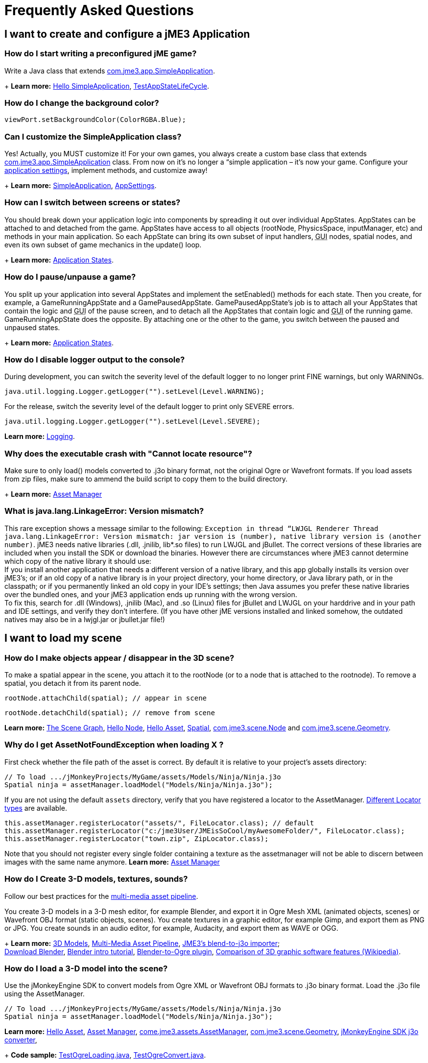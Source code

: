 

= Frequently Asked Questions


== I want to create and configure a jME3 Application


=== How do I start writing a preconfigured jME game?

Write a Java class that extends link:https://github.com/jMonkeyEngine/jmonkeyengine/blob/master/jme3-core/src/main/java/com/jme3/app/SimpleApplication.java[com.jme3.app.SimpleApplication].
+
*Learn more:* <<jme3/beginner/hello_simpleapplication#,Hello SimpleApplication>>, link:https://github.com/jMonkeyEngine/jmonkeyengine/blob/master/jme3-examples/src/main/java/jme3test/app/TestAppStateLifeCycle.java[TestAppStateLifeCycle].



=== How do I change the background color?

[source,java]

----
viewPort.setBackgroundColor(ColorRGBA.Blue);
----


=== Can I customize the SimpleApplication class?

Yes! Actually, you MUST customize it! For your own games, you always create a custom base class that extends link:http://code.google.com/p/jmonkeyengine/source/browse/trunk/engine/src/core/com/jme3/app/SimpleApplication.java[com.jme3.app.SimpleApplication] class. From now on it's no longer a “simple application – it's now your game. Configure your <<jme3/intermediate/appsettings#,application settings>>, implement methods, and customize away!
+
*Learn more:* <<jme3/intermediate/simpleapplication#,SimpleApplication>>, <<jme3/intermediate/appsettings#,AppSettings>>.



=== How can I switch between screens or states?

You should break down your application logic into components by spreading it out over individual AppStates. AppStates can be attached to and detached from the game. AppStates have access to all objects (rootNode, PhysicsSpace, inputManager, etc) and methods in your main application. So each AppState can bring its own subset of input handlers, +++<abbr title="Graphical User Interface">GUI</abbr>+++ nodes, spatial nodes, and even its own subset of game mechanics in the update() loop.
+
*Learn more:* <<jme3/advanced/application_states#,Application States>>.



=== How do I pause/unpause a game?

You split up your application into several AppStates and implement the setEnabled() methods for each state. Then you create, for example, a GameRunningAppState and a GamePausedAppState. GamePausedAppState's job is to attach all your AppStates that contain the logic and +++<abbr title="Graphical User Interface">GUI</abbr>+++ of the pause screen, and to detach all the AppStates that contain logic and +++<abbr title="Graphical User Interface">GUI</abbr>+++ of the running game. GameRunningAppState does the opposite. By attaching one or the other to the game, you switch between the paused and unpaused states.
+
*Learn more:* <<jme3/advanced/application_states#,Application States>>.



=== How do I disable logger output to the console?

During development, you can switch the severity level of the default logger to no longer print FINE warnings, but only WARNINGs.


[source,java]

----
java.util.logging.Logger.getLogger("").setLevel(Level.WARNING);
----

For the release, switch the severity level of the default logger to print only SEVERE errors.


[source,java]

----
java.util.logging.Logger.getLogger("").setLevel(Level.SEVERE);
----

*Learn more:*  <<jme3/advanced/logging#,Logging>>.



=== Why does the executable crash with "Cannot locate resource"?

Make sure to only load() models converted to .j3o binary format, not the original Ogre or Wavefront formats. If you load assets from zip files, make sure to ammend the build script to copy them to the build directory.
+
*Learn more:* <<jme3/advanced/asset_manager#,Asset Manager>>



=== What is java.lang.LinkageError: Version mismatch?

This rare exception shows a message similar to the following: `Exception in thread “LWJGL Renderer Thread java.lang.LinkageError: Version mismatch: jar version is (number), native library version is (another number)`. jME3 needs native libraries (.dll, .jnilib, lib*.so files) to run LWJGL and jBullet. The correct versions of these libraries are included when you install the SDK or download the binaries. However there are circumstances where jME3 cannot determine which copy of the native library it should use: +
If you install another application that needs a different version of a native library, and this app globally installs its version over jME3's; or if an old copy of a native library is in your project directory, your home directory, or Java library path, or in the classpath; or if you permanently linked an old copy in your IDE's settings; then Java assumes you prefer these native libraries over the bundled ones, and your jME3 application ends up running with the wrong version. +
To fix this, search for .dll (Windows), .jnilib (Mac), and .so (Linux) files for jBullet and LWJGL on your harddrive and in your path and IDE settings, and verify they don't interfere. (If you have other jME  versions installed and linked somehow, the outdated natives may also be in a lwjgl.jar or jbullet.jar file!) 



== I want to load my scene


=== How do I make objects appear / disappear in the 3D scene?

To make a spatial appear in the scene, you attach it to the rootNode (or to a node that is attached to the rootnode). To remove a spatial, you detach it from its parent node.


[source,java]

----
rootNode.attachChild(spatial); // appear in scene
----

[source,java]

----
rootNode.detachChild(spatial); // remove from scene
----

*Learn more:* <<jme3/the_scene_graph#,The Scene Graph>>, <<jme3/beginner/hello_node#,Hello Node>>, <<jme3/beginner/hello_asset#,Hello Asset>>, <<jme3/advanced/spatial#,Spatial>>, link:https://github.com/jMonkeyEngine/jmonkeyengine/blob/master/jme3-core/src/main/java/com/jme3/scene/Node.java[com.jme3.scene.Node] and link:https://github.com/jMonkeyEngine/jmonkeyengine/blob/master/jme3-core/src/main/java/com/jme3/scene/Geometry.java[com.jme3.scene.Geometry].



=== Why do I get AssetNotFoundException when loading X ?

First check whether the file path of the asset is correct. By default it is relative to your project's assets directory:


[source,java]

----
// To load .../jMonkeyProjects/MyGame/assets/Models/Ninja/Ninja.j3o
Spatial ninja = assetManager.loadModel("Models/Ninja/Ninja.j3o");
----

If you are not using the default `assets` directory, verify that you have registered a locator to the AssetManager. link:http://jmonkeyengine.org/javadoc/com/jme3/asset/plugins/package-summary.html[Different Locator types] are available.


[source,java]

----

this.assetManager.registerLocator("assets/", FileLocator.class); // default
this.assetManager.registerLocator("c:/jme3User/JMEisSoCool/myAwesomeFolder/", FileLocator.class);
this.assetManager.registerLocator("town.zip", ZipLocator.class);

----

Note that you should not register every single folder containing a texture as the assetmanager will not be able to discern between images with the same name anymore.
*Learn more:* <<jme3/advanced/asset_manager#,Asset Manager>>



=== How do I Create 3-D models, textures, sounds?

Follow our best practices for the <<jme3/intermediate/multi-media_asset_pipeline#,multi-media asset pipeline>>. +

You create 3-D models in a 3-D mesh editor, for example Blender, and export it in Ogre Mesh XML (animated objects, scenes) or Wavefront OBJ format (static objects, scenes). 
You create textures in a graphic editor, for example Gimp, and export them as PNG or JPG.
You create sounds in an audio editor, for example, Audacity, and export them as WAVE or OGG.
+
*Learn more:* <<jme3/advanced/3d_models#,3D Models>>,  <<jme3/intermediate/multi-media_asset_pipeline#,Multi-Media Asset Pipeline>>, <<sdk/blender#,JME3's blend-to-j3o importer>>; +
link:http://blender.org[Download Blender], link:http://en.wikibooks.org/wiki/Blender_3D:_Noob_to_Pro[Blender intro tutorial], link:http://www.ogre3d.org/wiki/index.php/Blender_Exporter[Blender-to-Ogre plugin], link:http://en.wikipedia.org/wiki/Comparison_of_3D_computer_graphics_software#Features[Comparison of 3D graphic software features (Wikipedia)].



=== How do I load a 3-D model into the scene?

Use the jMonkeyEngine SDK to convert models from Ogre XML or Wavefront OBJ formats to .j3o binary format. Load the .j3o file using the AssetManager.


[source,java]

----
// To load .../jMonkeyProjects/MyGame/assets/Models/Ninja/Ninja.j3o
Spatial ninja = assetManager.loadModel("Models/Ninja/Ninja.j3o");
----

*Learn more:* <<jme3/beginner/hello_asset#,Hello Asset>>, <<jme3/advanced/asset_manager#,Asset Manager>>, link:https://github.com/jMonkeyEngine/jmonkeyengine/blob/master/jme3-core/src/main/java/com/jme3/asset/AssetManager.java[come.jme3.assets.AssetManager], link:https://github.com/jMonkeyEngine/jmonkeyengine/blob/master/jme3-core/src/main/java/com/jme3/scene/Geometry.java[com.jme3.scene.Geometry], <<sdk/model_loader_and_viewer#,jMonkeyEngine SDK j3o converter>>,
+
*Code sample:* link:http://code.google.com/p/jmonkeyengine/source/browse/trunk/engine/src/test/jme3test/model/TestOgreLoading.java[TestOgreLoading.java], link:http://code.google.com/p/jmonkeyengine/source/browse/trunk/engine/src/test/jme3test/export/TestOgreConvert.java[TestOgreConvert.java].



=== How do initialize the scene?

Use the simpleInitApp() method in SimpleApplication (or initApp() in Application).
+
*Learn more:* <<jme3/beginner/hello_simpleapplication#,Hello SimpleApplication>>, link:https://github.com/jMonkeyEngine/jmonkeyengine/blob/master/jme3-core/src/main/java/com/jme3/app/SimpleApplication.java[SimpleApplication.java].



== I want to transform objects in the scene


=== How do I move or turn or resize a spatial?

To move or turn or resize a spatial you use transformations. You can concatenate transformations (e.g. perform rotations around several axes in one step using a Quaternion with `slerp()` or a com.jme3.math.Transform with interpolateTransforms().


[source,java]

----
spatial.setLocalTranslation(1,-3,2.5f); spatial.rotate(0,3.14f,0); spatial.scale(2,2,2);
----

*Learn more:* <<jme3/beginner/hello_node#,Hello Node>>, <<jme3/advanced/spatial#,Spatial>>, <<jme3/math_for_dummies#,math_for_dummies>>.



=== How do I make a spatial move by itself?

Change the geometry's translation (position) live in the update loop using setLocalTranslation() for non-physical and applyForce() or setWalkDirection() for physical objects. You can also define and remote-control a spatial's motion using <<jme3/advanced/cinematics#,Cinematics>>, e.g. to record cutscenes, or to implement mobile platforms, elevators, airships, etc.
+
*Learn more:* <<jme3/beginner/hello_main_event_loop#,Hello Loop>>, <<jme3/advanced/update_loop#,Update Loop>>, <<jme3/advanced/custom_controls#,Custom Controls>>, <<jme3/advanced/cinematics#,Cinematics>>
+
*Code sample:* link:https://github.com/jMonkeyEngine/jmonkeyengine/blob/master/jme3-examples/src/main/java/jme3test/material/TestBumpModel.java[TestBumpModel.java], link:https://github.com/jMonkeyEngine/jmonkeyengine/blob/master/jme3-examples/src/main/java/jme3test/model/TestOgreLoading.java[TestOgreLoading.java]



=== How do I access a named sub-mesh in Model?

[source,java]

----
Geometry submesh = (Geometry) model.getChild("door 12");
----

*Learn more:* <<jme3/advanced/spatial#,Spatial>>



=== How do I make procedural or custom shapes?

You can programmatically create com.jme3.scene.Mesh'es.
+
*Learn more:* <<jme3/advanced/custom_meshes#,Custom Meshes>>



== I want to change the surface of objects in the scene


=== Why is my UV wrapping / texture appearance all wrong?

The most likely reason is the flipping of textures. You may be using the following default method:


[source,java]

----

  material.setTexture("ColorMap", assetManager.loadTexture("myTexture.jpg"));

----

You can set the boolean value in the constructor of TextureKey to flipped or not flipped. Toggle the boolean to see if it fixes your UV wrapping/texture problem:


[source,java]

----

  material.setTexture("ColorMap", this.assetManager.loadTexture(new TextureKey("myTexture.jpg", false)));

----


=== How do I scale, mirror, or wrap a texture?

You cannot scale a texture, but you scale the texture coordinates of the mesh the texture is applied to:


[source,java]

----
mesh.scaleTextureCoordinates(new Vector2f(2,2));
----

You can choose among various `com.jme3.texture.Texture.WrapMode`s for individual texture maps of a material: BorderClamp, EdgeClamp, Clamp; MirrorBorderClamp, MirrorEdgeClamp, MirrorClamp; Repeat, MirroredRepeat.


[source,java]

----
material.getTextureParam("DiffuseMap").getTextureValue().setWrap(WrapMode.Repeat);
----


=== How do I change color or shininess of an material?

Use the AssetManager to load Materials, and change material settings.
+
*Learn more:* <<jme3/beginner/hello_material#,Hello Material>>, <<jme3/intermediate/how_to_use_materials#,How To Use Materials>>, <<jme3/advanced/materials_overview#,Materials Overview>>, <<jme3/advanced/asset_manager#,Asset Manager>>.
+
*Code sample:* link:https://github.com/jMonkeyEngine/jmonkeyengine/blob/master/jme3-examples/src/main/java/jme3test/material/TestNormalMapping.java[TestNormalMapping.java], link:https://github.com/jMonkeyEngine/jmonkeyengine/blob/master/jme3-examples/src/main/java/jme3test/model/shape/TestSphere.java[TestSphere.java].



=== How do I make a surface wood, stone, metal, etc?

Create Textures as image files. Use the AssetManager to load a Material and use texture mapping for improved looks.
+
*Learn more:* <<jme3/beginner/hello_material#,Hello Material>>, <<jme3/intermediate/how_to_use_materials#,How To Use Materials>>, <<jme3/advanced/materials_overview#,Materials Overview>>, <<jme3/advanced/asset_manager#,Asset Manager>>, link:http://code.google.com/p/jmonkeyengine/source/browse/trunk/engine/src/core/com/jme3/asset/AssetManager.java[come.jme3.assets.AssetManager], link:http://wiki.blender.org/index.php/Doc:Manual/Textures/Maps/Bump_and_Normal_Maps[Blender: Creating Bump Maps and Normal Maps]
+
*Code sample:* link:https://github.com/jMonkeyEngine/jmonkeyengine/blob/master/jme3-examples/src/main/java/jme3test/material/TestSimpleBumps.java[TestSimpleBumps.java]



=== Why are materials too bright, too dark, or flickering?

If you use a lit material (based on Lighting.j3md) then you must attach a light source to the rootNode, otherwise you see nothing. If you use lit material colors, make sure you have specified an Ambient color (can be the same as the Diffuse color) if you use an AmbientLight. If you see objects, but they are gray or too dark, set the light color to white, or make it brighter (you can multiply the color value with a scalar), or add a global white light source (AmbientLight). Similarly, if everything is too white, tune down the lights. If materials flicker under a directional light, change the light direction vector. Change the background color (which is independent of light sources) to get a better contrast while debugging a light problem.



=== How do I make geometries cast a shadow?

Use com.jme3.shadow.BasicShadowRenderer together with com.jme3.light.DirectionalLight, and setShadowMode().
+
*Learn more:* <<jme3/advanced/light_and_shadow#,Light and Shadow>>
+
*Code sample:* link:https://github.com/jMonkeyEngine/jmonkeyengine/blob/master/jme3-examples/src/main/java/jme3test/effect/TestEverything.java[TestEverything.java], link:https://github.com/jMonkeyEngine/jmonkeyengine/blob/master/jme3-examples/src/main/java/jme3test/light/TestShadow.java[TestShadow.java]



=== How do I make materials transparent?

Assign a texture with an alpha channel to a Material and set the Material's blend mode to alpha. Use this to create transparent or translucent materials such as glass, window panes, water, tree leaves, etc.


[source,java]

----
material.getAdditionalRenderState().setBlendMode(BlendMode.Alpha);
----

*Learn more:*  <<jme3/beginner/hello_material#,Hello Material>>, <<jme3/intermediate/how_to_use_materials#,How To Use Materials>>, 



=== How do I force or disable culling?

While debugging custom meshes, you can switch the `com.jme3.material.RenderState.FaceCullMode` off to see the inside and outside of the mesh. 


[source,java]

----
someMaterial.getAdditionalRenderState().setFaceCullMode(FaceCullMode.Off);
----

You can also deactivate the `com.jme3.scene.Spatial.CullHint` of a whole spatial to force jme to calculate it even if it is behind the camera and outside of view. 


[source,java]

----
someNode.setCullHint(CullHint.Never);
----

*Learn more:*  <<jme3/advanced/spatial#,Spatial>>



=== Can I draw only an outline of the scene?

Add a renders state to the material's and activate `Wireframe`.


[source,java]

----
material.getAdditionalRenderState().setWireframe(true);
----

*Learn more:* <<jme3/advanced/debugging#,Debugging>>.



== I want to control the camera

The default camera `cam` is an instance of the `Camera` class. *Learn more:* link:https://github.com/jMonkeyEngine/jmonkeyengine/blob/master/jme3-core/src/main/java/com/jme3/renderer/Camera.java[com.jme3.renderer.Camera]



=== How do I keep the camera from moving?

*  SimpleApplication activates `flyCam` (an instance of `FlyByCamera`) by default. flyCam causes the camera to move with the mouse and the WASD keys. You can disable flyCam as follows:
[source,java]

----
flyCam.setEnabled(false);
----



=== How do I switch between third-person and first-person view ?

*  You can activate the FlyBy Cam as a first-person camera. +
*Learn more:* <<jme3/beginner/hello_collision#,Hello Collision>>. +
*Code sample:*  link:http://code.google.com/p/jmonkeyengine/source/browse/trunk/engine/src/core/com/jme3/input/FlyByCam.java[com.jme3.input.FlyByCamera] 
[source,java]

----
flyCam.setEnabled(true);
----

*  You can also create a third-person chase cam. +
*Learn more:* link:http://code.google.com/p/jmonkeyengine/source/browse/trunk/engine/src/core/com/jme3/input/ChaseCamera.java[com.jme3.input.ChaseCamera] +
*Code sample:* link:http://code.google.com/p/jmonkeyengine/source/browse/trunk/engine/src/test/jme3test/input/TestChaseCamera.java[jme3test/input/TestChaseCamera.java]. 
[source,java]

----
flyCam.setEnabled(false);
chaseCam = new ChaseCamera(cam, spatial, inputManager);
----



=== How do I increase camera speed?

[source,java]

----
flyCam.setMoveSpeed(50f);
----


== Actions, Interactions, Physics


=== How do I implement game logic / game mechanics?

Use Controls to define the behaviour of types of Spatials. Use Application States to implement global behaviour, to group subsets of input handlers or +++<abbr title="Graphical User Interface">GUI</abbr>+++ screens, etc. Use the `simpleUpdate()` and `update()` loops for tests and interactions. Use Cinematics to remote-control objects in scenes.
+
*Learn more:* <<jme3/beginner/hello_main_event_loop#,Hello Loop>>, <<jme3/advanced/update_loop#,Update Loop>>, <<jme3/advanced/custom_controls#,Custom Controls>>, <<jme3/advanced/application_states#,Application States>>, <<jme3/advanced/cinematics#,Cinematics>>



=== How do I let players interact via keyboard?

Use com.jme3.input.KeyInput and a Input Listener.
+
*Learn more:* <<jme3/beginner/hello_input_system#,Hello Input>>, <<jme3/advanced/input_handling#,Input Handling>>



=== How do I let players interact by clicking?

Players typically click the mouse to pick up objects, to open doors, to shoot a weapon, etc. Use an Input Listener to respond to mouse clicks, then cast a ray from the player; if it intersects with the bounding volume of a spatial, this is the selected target. The links below contain code samples for both “fixed crosshair picking and “free mouse pointer picking.
+
*Learn more:* <<jme3/beginner/hello_picking#,Hello Picking>>, <<jme3/advanced/mouse_picking#,Mouse Picking>>, <<jme3/advanced/collision_and_intersection#,Collision and Intersection>>, <<jme3/advanced/input_handling#,Input Handling>>, com.jme3.bounding.*, com.jme3.math.Ray, com.jme3.collision.CollisionResults.
+
*Code sample:* link:https://github.com/jMonkeyEngine/jmonkeyengine/blob/master/jme3-examples/src/main/java/jme3test/bounding/TestRayCollision.java[TestRayCollision.java]



=== How do I animate characters?

Create an animated OgreMesh model with bones in a 3-D mesh editor (e.g. Blender).
+
*Learn more:* com.jme3.animation.*, <<jme3/beginner/hello_animation#,Hello Animation>>, <<jme3/advanced/animation#,Animation>>, link:http://wiki.blender.org/index.php/Doc:Tutorials/Animation/BSoD/Character_Animation[Blender animation tutorial]
+
*Code sample:*  link:https://github.com/jMonkeyEngine/jmonkeyengine/tree/master/jme3-examples/src/main/java/jme3test/model/anim[animation]



=== How do I keep players from falling through walls and floors?

Use collision detection. The most common solution is to use jme's physics integration, jBullet.
+
*Learn more:* <<jme3/beginner/hello_collision#,Hello Collision>>, <<jme3/advanced/physics#,Physics>>, com.jme3.bullet.*, CapsuleCollisionShape versus CompoundCollisionShape, CharacterControl versus RigidBodyControl.



=== How do I make balls/wheels/etc bounce and roll?

Add physics controls to Spatials and give them spherical or cylindrical bounding volumes.
+
*Learn more:* <<jme3/beginner/hello_physics#,Hello Physics>>, <<jme3/advanced/physics#,Physics>>, com.jme3.bounding.*, com.jme3.bullet.collisions, com.jme3.bullet.controls.RigidBodyControl,
+
*Code sample:* link:https://github.com/jMonkeyEngine/jmonkeyengine/blob/master/jme3-examples/src/main/java/jme3test/bullet/TestSimplePhysics.java[TestSimplePhysics.java], link:https://github.com/jMonkeyEngine/jmonkeyengine/tree/master/jme3-examples/src/main/java/jme3test/bullet[more physics samples]



=== How do I debug weird Physics behaviour?

Maybe your collision shapes overlap – or they are not where you think they are. Make the collision shapes visible by adding the following line after the bulletAppState initialization: 


[source,java]

----
bulletAppState.getPhysicsSpace().enableDebug(assetManager);
----


=== How do I make a walking character?

You can use jBullet's CharacterControl that locks a physical object upright, so it does not tip over when moving/walking (as tall physical objects are typically wanted to).
+
*Learn more:* CharacterControl
+
Code samples: link:https://github.com/jMonkeyEngine/jmonkeyengine/blob/master/jme3-examples/src/main/java/jme3test/bullet/TestQ3.java[TestQ3.java] (first-person), link:https://github.com/jMonkeyEngine/jmonkeyengine/blob/master/jme3-examples/src/main/java/jme3test/bullet/TestPhysicsCharacter.java[TestPhysicsCharacter.java] (third-person)



=== How do I steer vehicles?

Use a VehicleControl that supports suspension behavior.
+
*Learn more:* <<jme3/advanced/vehicles#,Vehicles>>, com.jme3.bullet.*, VehicleControl
+
Code samples: link:https://github.com/jMonkeyEngine/jmonkeyengine/blob/master/jme3-examples/src/main/java/jme3test/bullet/TestFancyCar.java[TestFancyCar.java], (Press HUJK keys to steer, spacebar to jump.)



=== Can objects swing like a pendulums, chains, ropebridges?

Use a PhysicsControl's hinges and joints.
+
*Learn more:* <<jme3/advanced/hinges_and_joints#,Hinges and Joints>>, com.jme3.bullet.joints.PhysicsHingeJoint,
link:https://github.com/jMonkeyEngine/jmonkeyengine/blob/master/jme3-examples/src/main/java/jme3test/bullet/TestPhysicsHingeJoint.java[TestPhysicsHingeJoint.java] (Press HK keys to turn, spacebar to swing.)



== Default GUI Display


=== What are these FPS/Objects/Vertices/Triangles statistics?

At the bottom left of every default SimpleGame, you see the <<jme3/advanced/statsview#,StatsView>> and the FPS (frames per seconds) view. These views provide you with extra information during the development phase. For example, if you notice the object count is increasing and the FPS is decreasing, then you know that your code attaches too many objects and does not detach enough of them again (maybe a loop gone wild?).
+
*Learn more:* <<jme3/advanced/statsview#,StatsView>>



=== How do I get rid of the FPS/Objects statistics?

In the application's simpleInitApp() method, call: 


[source]

----
setDisplayFps(false); // to hide the FPS
setDisplayStatView(false); // to hide the statistics 
----


=== How do I display score, health, mini-maps, status icons?

Attach text and pictures to the orthogonal `guiNode` to create a heads-up display (link:http://en.wikipedia.org/wiki/HUD_%28video_gaming%29[HUD]).
+
*Learn more:* <<jme3/advanced/hud#,HUD>>, com.jme3.font.*, com.jme3.ui.Picture, guiNode.attachChild()
+
*Code sample:* link:https://github.com/jMonkeyEngine/jmonkeyengine/blob/master/jme3-examples/src/main/java/jme3test/gui/TestOrtho.java[TestOrtho.java], 
link:https://github.com/jMonkeyEngine/jmonkeyengine/blob/master/jme3-examples/src/main/java/jme3test/gui/TestBitmapFont.java[TestBitmapFont.java] |



=== How do I display buttons and UI controls?

You may want to display buttons to let the player switch between the game, settings screen, and score screens. For buttons and other more advanced UI controls, jME supports the Nifty +++<abbr title="Graphical User Interface">GUI</abbr>+++ library.
+
*Learn more:* <<jme3/advanced/nifty_gui#,Nifty GUI>>
+
Sample Code: link:https://github.com/jMonkeyEngine/jmonkeyengine/blob/master/jme3-examples/src/main/java/jme3test/niftygui/TestNiftyGui.java[TestNiftyGui.java]



=== How do i display a loading screen?

Instead of having a frozen frame while your games loads, you can have a loading screen while it loads. 
+
*Learn more:* <<jme3/advanced/loading_screen#,Loading screen>>



== Nifty GUI


=== I get NoSuchElementException when adding controls (buttons etc)!

Verify that you include a controls definition file link in your XML: This is the default:


[source,xml]

----
<useControls filename="nifty-default-controls.xml"/>
----


=== Where can I find example code of Nifty GUI's XML and Java classes?

link:http://nifty-gui.svn.sourceforge.net/viewvc/nifty-gui/nifty-examples/trunk/src/main/[http://nifty-gui.svn.sourceforge.net/viewvc/nifty-gui/nifty-examples/trunk/src/main/]



=== Is there Java Doc for Nifty GUI?

<<jme3/advanced/nifty_gui_java_interaction#useful_links,Nifty GUI 1.3 Java docs>>



== I want to create an environment with sounds, effects, and landscapes


=== How do I play sounds and noises?

Use AudioRenderer, Listener, and AudioNode from com.jme3.audio.*.
+
*Learn more:* <<jme3/beginner/hello_audio#,Hello Audio>>, <<jme3/advanced/audio#,Audio>>
+
*Code sample:* link:https://github.com/jMonkeyEngine/jmonkeyengine/tree/master/jme3-examples/src/main/java/jme3test/audio[audio]



=== How do I make fire, smoke, explosions, swarms, magic spells?

For swarm like effects you use particle emitters.
+
*Learn more:* <<jme3/beginner/hello_effects#,Hello Effects>>, <<jme3/advanced/particle_emitters#,Particle Emitters>>, <<jme3/advanced/bloom_and_glow#,Bloom and Glow>>, <<jme3/advanced/effects_overview#,Effects Overview>>, com.jme3.effect.EmitterSphereShape, com.jme3.effect.ParticleEmitter
+
*Code sample:* link:https://github.com/jMonkeyEngine/jmonkeyengine/blob/master/jme3-examples/src/main/java/jme3test/effect/TestExplosionEffect.java[TestExplosionEffect.java], 
link:https://github.com/jMonkeyEngine/jmonkeyengine/blob/master/jme3-examples/src/main/java/jme3test/effect/TestMovingParticle.java[TestMovingParticle.java],
link:https://github.com/jMonkeyEngine/jmonkeyengine/blob/master/jme3-examples/src/main/java/jme3test/effect/TestSoftParticles.java[TestSoftParticle.java]



=== How do I make water, waves, reflections?

Use a special post-processor renderer from com.jme3.water.*.
+
*Learn more:* <<jme3/advanced/water#,Water>>, <<jme3/advanced/post-processor_water#,Post-Processor Water>>
+
*Code sample:* link:https://github.com/jMonkeyEngine/jmonkeyengine/blob/master/jme3-examples/src/main/java/jme3test/water/TestSimpleWater.java[TestSimpleWater.java], link:https://github.com/jMonkeyEngine/jmonkeyengine/blob/master/jme3-examples/src/main/java/jme3test/water/TestSceneWater.java[TestSceneWater.java], link:https://github.com/jMonkeyEngine/jmonkeyengine/blob/master/jme3-examples/src/main/java/jme3test/water/TestPostWaterLake.java[TestPostWaterLake.java], link:https://github.com/jMonkeyEngine/jmonkeyengine/blob/master/jme3-examples/src/main/java/jme3test/water/TestPostWater.java[TestPostWater.java]



=== How do I make fog, bloom, blur, light scattering?

Use special post-processor renderers from com.jme3.post.*.
+
*Learn more:* <<jme3/advanced/effects_overview#,effects_overview>>



=== How do I generate a terrain?

Use com.jme3.terrain.*. The JMonkeyEngine also provides you with a Terrain Editor plugin.
+
*Learn more:* <<jme3/beginner/hello_terrain#,Hello Terrain>>, <<jme3/advanced/terrain#,Terrain>>, <<sdk/terrain_editor#,Terrain Editor>>
+
*Code sample:* link:https://github.com/jMonkeyEngine/jmonkeyengine/blob/master/jme3-examples/src/main/java/jme3test/terrain/TerrainTest.java[TerrainTest.java]



=== How do I make a sky?

*Code sample:* link:https://github.com/jMonkeyEngine/jmonkeyengine/blob/master/jme3-examples/src/main/java/jme3test/texture/TestSkyLoading.java[TestSkyLoading.java]


[source,java]

----
rootNode.attachChild(SkyFactory.createSky( assetManager,
       "Textures/Sky/Bright/BrightSky.dds", false));
skyGeo.setQueueBucket(Bucket.Sky) 
----

*Learn more:* <<jme3/advanced/sky#,Sky>>



== I want to access to back-end properties


=== How do I read out graphic card capabilities?

If your game is heavily using features that older cards do not support, you can <<jme3/advanced/read_graphic_card_capabilites#,Read Graphic Card Capabilites>> in the beginning before starting the app, and then decide how to proceed.


[source,java]

----
Collection<com.jme3.renderer.Caps> caps = renderer.getCaps();
Logger.getLogger(HelloJME3.class.getName()).log(Level.INFO, "Capabilities: {0}", caps.toString());
----


=== How do I Run jMonkeyEngine 3 with OpenGL1?

In your game, add 


[source,java]

----
settings.setRenderer(AppSettings.LWJGL_OPENGL1)
----

 to the <<jme3/intermediate/appsettings#,AppSettings>> (see details there). +

For the jMonkeyEngine SDK itself, choose Options &gt; OpenGL, and check OpenGL1.



=== How do I optimize the heck out of the Scene Graph?

You can batch all Geometries in a scene (or a subnode) that remains static.


[source,java]

----
jme3tools.optimize.GeometryBatchFactory.optimize(rootNode);
----

Batching means that all Geometries with the same Material are combined into one mesh. This optimization only has an effect if you use only few (roughly up to 32) Materials total. The pay-off is that batching takes extra time when the game is initialized.



=== How do I prevent users from unzipping my JAR?

Add an link:http://netbeans.dzone.com/tips/obfuscating-netbeans-java-appl[obfuscator to the Ant script]. The SDK comes with a basic obfuscation script that you can enable in the project settings.



== I want to do maths


=== What does addLocal() / multLocal() etc mean?

Many maths functions (mult(), add(), subtract(), etc) come as local and a non-local variant (multLocal(), addLocal(), subtractLocal(), etc).


.  Non-local means a new independent object is created (similar to clone()) as a return value. Use non-local methods if you want to keep using the old value of the object calling the method.
**  Example 1:  `Quaternion q1 = q2.mult(q3);`
***  Returns the result as a new Quaternion q1.
***  The involved objects q2 and q3 stay as they are and can be reused.

**  Example 2: `v.mult(b).add(b);` emoji:
***  *Watch out:* This calculates the expected result, but unless you actually use the return value, it is discarded!


.  Local means that no new objects are created, instead, the calling object is modified. Use this if you are sure you no longer need the old value of the calling object.
**  Example 1: `q2.multLocal(q3)`
***  Calculates q2*q3 without creating temp objects.
***  The result is stored in the calling object q2. The old value of q2 is gone.
***  Object q3 stays as it was.

**  Example 2:`v.multLocal(a).addLocal(b);`
***  Calculates the expected result without creating temp objects.
***  The result is stored in the calling object v. The old value of v is gone.
***  The objects a and b stay as they were.




=== What is the difference between World and Local coordinates?

World coordinates of a Spatial are its absolute coordinates in the 3D scene (this is like giving GPS coordinates). Local coordinates are relative to the Spatial's parent Spatial (this is like saying, “I'm ten meters left of the entrance).



=== How do I convert Degrees to Radians?

Multiply degree value by FastMath.DEG_TO_RAD to convert it to radians.

<tags><tag target="documentation" /><tag target="faq" /></tags>
